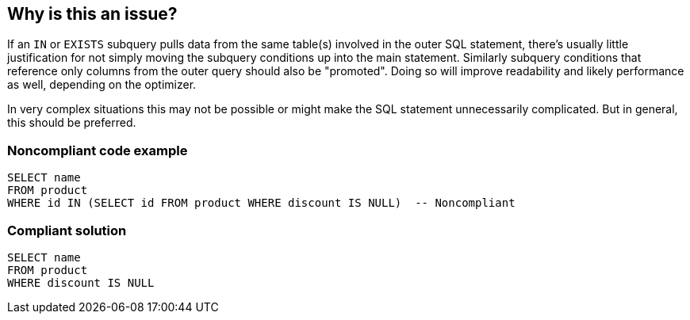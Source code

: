 == Why is this an issue?

If an ``++IN++`` or ``++EXISTS++`` subquery pulls data from the same table(s) involved in the outer SQL statement, there's usually little justification for not simply moving the subquery conditions up into the main statement. Similarly subquery conditions that reference only columns from the outer query should also be "promoted". Doing so will improve readability and likely performance as well, depending on the optimizer.


In very complex situations this may not be possible or might make the SQL statement unnecessarily complicated. But in general, this should be preferred.


=== Noncompliant code example

[source,text]
----
SELECT name
FROM product
WHERE id IN (SELECT id FROM product WHERE discount IS NULL)  -- Noncompliant
----


=== Compliant solution

[source,text]
----
SELECT name
FROM product
WHERE discount IS NULL
----


